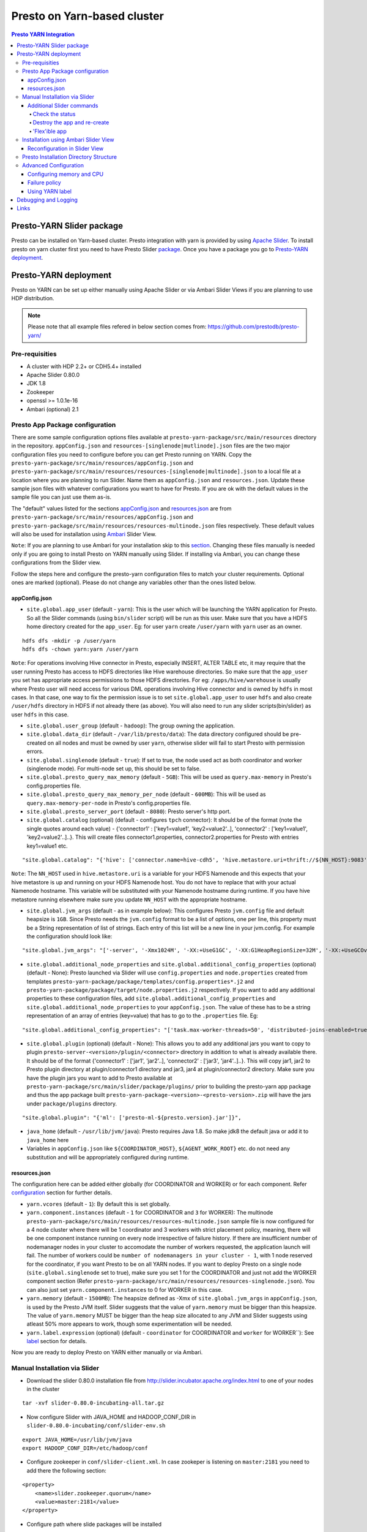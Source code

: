======================================
 Presto on Yarn-based cluster
======================================

.. contents:: Presto YARN Integration

Presto-YARN Slider package
==========================

Presto can be installed on Yarn-based cluster. Presto integration with yarn is
provided by using `Apache Slider`_. To install presto on yarn cluster first you
need to have Presto Slider `package`_. Once you have a package you go to
`Presto-YARN deployment <#presto-yarn-deployment>`__.

  .. _Package: https:www.teradata.com/presto
  .. _Apache slider: https://slider.incubator.apache.org/

.. 
  BELOW CONTENT IS GENERATED BY PANDOC FROM PRESTO-YARN README.md file, except
  - added pre-requisities section
  - inner links got fixed
  - links section updates
  - added note where example files are stored
    
Presto-YARN deployment
======================

Presto on YARN can be set up either manually using Apache Slider or via
Ambari Slider Views if you are planning to use HDP distribution.

.. note::

  Please note that all example files refered in below section comes from:
  https://github.com/prestodb/presto-yarn/

Pre-requisities
---------------

-  A cluster with HDP 2.2+ or CDH5.4+ installed
-  Apache Slider 0.80.0
-  JDK 1.8
-  Zookeeper
-  openssl >= 1.0.1e-16
-  Ambari (optional) 2.1

Presto App Package configuration
--------------------------------

There are some sample configuration options files available at
``presto-yarn-package/src/main/resources`` directory in the repository.
``appConfig.json`` and ``resources-[singlenode|mutlinode].json`` files
are the two major configuration files you need to configure before you
can get Presto running on YARN. Copy the
``presto-yarn-package/src/main/resources/appConfig.json`` and
``presto-yarn-package/src/main/resources/resources-[singlenode|multinode].json``
to a local file at a location where you are planning to run Slider. Name
them as ``appConfig.json`` and ``resources.json``. Update these sample
json files with whatever configurations you want to have for Presto. If
you are ok with the default values in the sample file you can just use
them as-is.

The "default" values listed for the sections `appConfig.json <#appconfig-json>`__ 
and `resources.json <#resources-json>`__ are from ``presto-yarn-package/src/main/resources/appConfig.json`` 
and ``presto-yarn-package/src/main/resources/resources-multinode.json`` 
files respectively. These default values will also be used for installation 
using `Ambari <#installation-using-ambari-slider-view>`__ Slider View.

``Note``: If you are planning to use Ambari for your installation skip
to this `section <#installation-using-ambari-slider-view>`__. Changing these files manually is
needed only if you are going to install Presto on YARN manually using
Slider. If installing via Ambari, you can change these configurations
from the Slider view.

Follow the steps here and configure the presto-yarn configuration files
to match your cluster requirements. Optional ones are marked (optional).
Please do not change any variables other than the ones listed below.

appConfig.json
~~~~~~~~~~~~~~

-  ``site.global.app_user`` (default - ``yarn``): This is the user which
   will be launching the YARN application for Presto. So all the Slider
   commands (using ``bin/slider`` script) will be run as this user. Make
   sure that you have a HDFS home directory created for the
   ``app_user``. Eg: for user ``yarn`` create ``/user/yarn`` with
   ``yarn`` user as an owner.

::

    hdfs dfs -mkdir -p /user/yarn     
    hdfs dfs -chown yarn:yarn /user/yarn

``Note``: For operations involving Hive connector in Presto, especially
INSERT, ALTER TABLE etc, it may require that the user running Presto has
access to HDFS directories like Hive warehouse directories. So make sure
that the ``app_user`` you set has appropriate access permissions to
those HDFS directories. For eg: ``/apps/hive/warehouse`` is usually
where Presto user will need access for various DML operations involving
Hive connector and is owned by ``hdfs`` in most cases. In that case, one
way to fix the permission issue is to set ``site.global.app_user`` to
user ``hdfs`` and also create ``/user/hdfs`` directory in HDFS if not
already there (as above). You will also need to run any slider
scripts(bin/slider) as user ``hdfs`` in this case.

-  ``site.global.user_group`` (default - ``hadoop``): The group owning
   the application.

-  ``site.global.data_dir`` (default - ``/var/lib/presto/data``): The
   data directory configured should be pre-created on all nodes and must
   be owned by user ``yarn``, otherwise slider will fail to start Presto
   with permission errors.

-  ``site.global.singlenode`` (default - ``true``): If set to true, the
   node used act as both coordinator and worker (singlenode mode). For
   multi-node set up, this should be set to false.

-  ``site.global.presto_query_max_memory`` (default - ``5GB``): This
   will be used as ``query.max-memory`` in Presto's config.properties
   file.

-  ``site.global.presto_query_max_memory_per_node`` (default -
   ``600MB``): This will be used as ``query.max-memory-per-node`` in
   Presto's config.properties file.

-  ``site.global.presto_server_port`` (default - ``8080``): Presto
   server's http port.

-  ``site.global.catalog`` (optional) (default - configures ``tpch`` 
   connector): It should be of the format (note
   the single quotes around each value) - {'connector1' :
   ['key1=value1', 'key2=value2'..], 'connector2' : ['key1=value1',
   'key2=value2'..]..}. This will create files connector1.properties,
   connector2.properties for Presto with entries key1=value1 etc.

::

        "site.global.catalog": "{'hive': ['connector.name=hive-cdh5', 'hive.metastore.uri=thrift://${NN_HOST}:9083'], 'tpch': ['connector.name=tpch']}"

``Note``: The ``NN_HOST`` used in ``hive.metastore.uri`` is a variable
for your HDFS Namenode and this expects that your hive metastore is up
and running on your HDFS Namenode host. You do not have to replace that
with your actual Namenode hostname. This variable will be substituted
with your Namenode hostname during runtime. If you have hive metastore
running elsewhere make sure you update ``NN_HOST`` with the appropriate
hostname.

-  ``site.global.jvm_args`` (default - as in example below): This
   configures Presto ``jvm.config`` file and default heapsize is
   ``1GB``. Since Presto needs the ``jvm.config`` format to be a list of
   options, one per line, this property must be a String representation
   of list of strings. Each entry of this list will be a new line in
   your jvm.config. For example the configuration should look like:

::

        "site.global.jvm_args": "['-server', '-Xmx1024M', '-XX:+UseG1GC', '-XX:G1HeapRegionSize=32M', '-XX:+UseGCOverheadLimit', '-XX:+ExplicitGCInvokesConcurrent', '-XX:+HeapDumpOnOutOfMemoryError', '-XX:OnOutOfMemoryError=kill -9 %p']",

-  ``site.global.additional_node_properties`` and
   ``site.global.additional_config_properties`` (optional) (default -
   None): Presto launched via Slider will use ``config.properties`` and 
   ``node.properties`` created from templates 
   ``presto-yarn-package/package/templates/config.properties*.j2`` and 
   ``presto-yarn-package/package/target/node.properties.j2`` 
   respectively. If you want to add any additional properties to these 
   configuration files, add ``site.global.additional_config_properties`` 
   and ``site.global.additional_node_properties`` to your 
   ``appConfig.json``. The value of these has to be a string 
   representation of an array of entries (key=value) that has to go to 
   the ``.properties`` file. Eg:

::

        "site.global.additional_config_properties": "['task.max-worker-threads=50', 'distributed-joins-enabled=true']"

-  ``site.global.plugin`` (optional) (default - None): This allows you
   to add any additional jars you want to copy to plugin
   ``presto-server-<version>/plugin/<connector>`` directory in addition
   to what is already available there. It should be of the format
   {'connector1' : ['jar1', 'jar2'..], 'connector2' : ['jar3',
   'jar4'..]..}. This will copy jar1, jar2 to Presto plugin directory at
   plugin/connector1 directory and jar3, jar4 at plugin/connector2
   directory. Make sure you have the plugin jars you want to add to
   Presto available at
   ``presto-yarn-package/src/main/slider/package/plugins/`` prior to
   building the presto-yarn app package and thus the app package built
   ``presto-yarn-package-<version>-<presto-version>.zip`` will have the 
   jars under ``package/plugins`` directory.

::

        "site.global.plugin": "{'ml': ['presto-ml-${presto.version}.jar']}",

-  ``java_home`` (default - ``/usr/lib/jvm/java``): Presto requires Java
   1.8. So make jdk8 the default java or add it to ``java_home`` here

-  Variables in ``appConfig.json`` like ``${COORDINATOR_HOST}``,
   ``${AGENT_WORK_ROOT}`` etc. do not need any substitution and will be
   appropriately configured during runtime.

resources.json
~~~~~~~~~~~~~~

The configuration here can be added either globally (for COORDINATOR and
WORKER) or for each component. Refer `configuration <#advanced-configuration>`__
section for further details.

-  ``yarn.vcores`` (default - ``1``): By default this is set globally.

-  ``yarn.component.instances`` (default - ``1`` for COORDINATOR and
   ``3`` for WORKER): The multinode
   ``presto-yarn-package/src/main/resources/resources-multinode.json``
   sample file is now configured for a 4 node cluster where there will
   be 1 coordinator and 3 workers with strict placement policy, meaning,
   there will be one component instance running on every node
   irrespective of failure history. If there are insufficient number of
   nodemanager nodes in your cluster to accomodate the number of workers
   requested, the application launch will fail. The number of workers
   could be ``number of nodemanagers in your cluster - 1``, with 1 node
   reserved for the coordinator, if you want Presto to be on all YARN
   nodes.
   If you want to deploy Presto on a single node 
   (``site.global.singlenode`` set to true), make sure you set 1 for 
   the COORDINATOR and just not add the WORKER component section 
   (Refer  ``presto-yarn-package/src/main/resources/resources-singlenode.json``). 
   You can also just set ``yarn.component.instances`` to 0 for WORKER in this case.


-  ``yarn.memory`` (default - ``1500MB``): The heapsize defined as -Xmx
   of ``site.global.jvm_args`` in ``appConfig.json``, is used by the
   Presto JVM itself. Slider suggests that the value of ``yarn.memory``
   must be bigger than this heapsize. The value of ``yarn.memory`` MUST
   be bigger than the heap size allocated to any JVM and Slider suggests
   using atleast 50% more appears to work, though some experimentation
   will be needed.

-  ``yarn.label.expression`` (optional) (default - ``coordinator`` for
   COORDINATOR and ``worker`` for WORKER\`\`): See `label <#label>`__
   section for details.

Now you are ready to deploy Presto on YARN either manually or via
Ambari.

Manual Installation via Slider
------------------------------

-  Download the slider 0.80.0 installation file from
   http://slider.incubator.apache.org/index.html to one of your nodes in
   the cluster

::

    tar -xvf slider-0.80.0-incubating-all.tar.gz

-  Now configure Slider with JAVA\_HOME and HADOOP\_CONF\_DIR in
   ``slider-0.80.0-incubating/conf/slider-env.sh``

::

    export JAVA_HOME=/usr/lib/jvm/java
    export HADOOP_CONF_DIR=/etc/hadoop/conf

-  Configure zookeeper in ``conf/slider-client.xml``. In case zookeper
   is listening on ``master:2181`` you need to add there the following
   section:

::

      <property>
          <name>slider.zookeeper.quorum</name>
          <value>master:2181</value>
      </property>

-  Configure path where slide packages will be installed

::

      <property>
        <name>fs.defaultFS</name>
        <value>hdfs://master/</value>
      </property>

-  Make sure the user running slider, which should be same as
   ``site.global.app_user`` in ``appConfig.json``, has a home dir in
   HDFS (See note `here <#appconfig-json>`__).

::

    su hdfs
    $ hdfs dfs -mkdir -p /user/<user>
    $ hdfs dfs -chown <user>:<user> -R /user/<user>

-  Now run slider as

For more details on `appConfig.json <#appconfig>`__ and
`resources.json <#resources-json>`__ follow `configuration <#advanced-configuration>`__
section.

::

    su <user>
    cd slider-0.80.0-incubating
    bin/slider package --install --name PRESTO --package ../presto-yarn-package-*.zip
    bin/slider create presto1 --template appConfig.json --resources resources.json (using modified .json files as per your requirement)

This should start your application, and you can see it under the Yarn
ResourceManager webUI.

Additional Slider commands
~~~~~~~~~~~~~~~~~~~~~~~~~~

Some additional slider commands to manage your existing Presto
application.

Check the status
^^^^^^^^^^^^^^^^

If you want to check the status of running application you run the
following, and you will have status printed to a file ``status_file``

::

    bin/slider status presto1 --out status_file

Destroy the app and re-create
^^^^^^^^^^^^^^^^^^^^^^^^^^^^^

If you want to re-create the app due to some failures or you want to
reconfigure Presto (eg: add a new connector)

::

    bin/slider destroy presto1
    bin/slider create presto1 --template appConfig.json --resources resources.json

'Flex'ible app
^^^^^^^^^^^^^^

Flex the number of Presto workers to the new value. If greater than
before, new copies of the worker will be requested. If less, component
instances will be destroyed.

Changes are immediate and depend on the availability of resources in the
YARN cluster. Make sure while flex that there are extra nodes
available(if adding) with YARN nodemanagers running and also Presto data
directory pre-created/owned by ``yarn`` user. Also make sure these nodes
do not have a Presto component already running, which may cause flex-ing
to deploy worker on these nodes and eventually failing.

eg: Asumme there are 2 nodes (with YARN nodemanagers running) in the
cluster and you initially deployed only one of the nodes with Presto via
Slider. If you want to deploy and start Presto WORKER component on the
second node (assuming it meets all resource requirements) and thus have
the total number of WORKERS to be 2, then run:

::

    bin/slider flex presto1 --component WORKER 2

Please note that if your cluster already had 3 WORKER nodes running, the
above command will destroy one of them and retain 2 WORKERs.

Installation using Ambari Slider View
-------------------------------------

You can also deploy Presto in Yarn via Ambari. Ambari provides Slider
integration and also supports deploying any Slider application package
using Slider 'views'. Slider View for Ambari delivers an integrated
experience for deploying and managing Slider apps from Ambari Web.

The steps for deploying Presto on Yarn via Slider views in Ambari are:

-  Install Ambari server. You may refer:
   http://docs.hortonworks.com/HDPDocuments/Ambari-2.1.0.0/bk\_Installing\_HDP\_AMB/content/ch\_Installing\_Ambari.html.

-  Copy the app package 
   ``presto-yarn-package-<version>-<presto-version>.zip`` to
   ``/var/lib/ambari-server/resources/apps/`` directory on your Ambari
   server node. Restart ambari-server.

-  Now Log In to Apache Ambari, ``http://ambariserver_ip:8080``
   #username-admin password-admin

-  Name your cluster, provide the configuration of the cluster and
   follow the steps on the WebUI.

-  Customize/configure the services and install them. A minimum of HDFS,
   YARN, Zookeeper is required for Slider to work. You must also also
   select Slider to be installed.

-  Once you have all the services up and running on the cluster, you can
   configure Slider in Ambari to manage your application by creating a
   "View". Go to ``admin`` (top right corner) -> ``Manage Ambari`` and
   then from the left pane select ``Views``.

-  There, create a Slider View by populating all the necessary fields
   with a preferred instance name (eg: Slider). ``ambari.server.url``
   can be of the format -
   ``http://<ambari-server-url>:8080/api/v1/clusters/<clustername>``,
   where ``<clustername>`` is what you have named your Ambari cluster.

-  Select the "Views" control icon in the upper right, select the
   instance you created in the previous step, eg: "Slider".

-  Now click ``Create App`` to create a new Presto YARN application.

-  Provide details of the Presto service. By default, the UI will be
   populated with the values you have in the ``*-default.json`` files in
   your ``presto-yarn-package-*.zip``.
   
-  The ``Allocate Resources`` section can be configured for the Presto components,
   COORDINATOR and WORKER, also the ``yarn.memory`` for each.
   Configuring label is optional. Please refer 
   `resources.json <#resources-json>`__ section for config details.

-  The app name should be of lower case, eg: presto1, and also set all
   the configuration here as per your cluster requirement. See
   `here <#presto-app-package-configuration>`__ for explanation on each configuration
   variable.

-  Prepare HDFS for Slider. The user directory you create here should be
   for the same user you set in ``global.app_user`` field. If the
   ``app_user`` is going to be ``yarn`` then do:

``su hdfs hdfs dfs -mkdir -p /user/yarn hdfs dfs -chown yarn:yarn /user/yarn``

-  Make sure you change the ``global.presto_server_port`` from 8080 to
   some other unused port, since Ambari by default uses 8080.

-  Make sure the data directory in the UI (added in
   ``appConfig-default.json`` eg: ``/var/lib/presto/``) is pre-created
   on all nodes and the directory must owned by user ``yarn``, otherwise
   slider will fail to start Presto with permission errors.

-  If you want to add any additional Custom properties, use Custom
   property section. Additional properties supported as of now are 
   ``site.global.plugin``, ``site.global.additional_config_properties`` 
   and ``site.global.additional_node_properties``. See 
   `section <#presto-app-package-configuration>`__ above for
   requirements and format of these properties.
   
-  Click Finish. This will basically do the equivalent of
   ``package  --install`` and ``create`` you do via the bin/slider
   script. Once successfully deployed, you will see the Yarn application
   started for Presto.

-  You can manage the application lifecycle (e.g. start, stop, flex,
   destroy) from the View UI.

Reconfiguration in Slider View
~~~~~~~~~~~~~~~~~~~~~~~~~~~~~~

Once the application is launched if you want to update the configuration
of Presto (eg: add a new connector), first go to ``Actions`` on the
Slider View instance screen and stop the running application.

Once the running YARN application is stopped, under ``Actions`` you will
have an option to ``Destroy`` the existing Presto instance running via
Slider. ``Destroy`` the existing one and re-create a new app
(``Create App`` button) with whatever updates you want to make to the
configuration.

Presto Installation Directory Structure
---------------------------------------

If you use Slider scripts or use Ambari slider view to set up Presto on
YARN, Presto is going to be installed using the Presto server tarball
(and not the rpm). Installation happens when the YARN application is
launched and you can find the Presto server installation directory under
the ``yarn.nodemanager.local-dirs`` on your YARN nodemanager nodes. If
for example, your ``yarn.nodemanager.local-dirs`` is
``/mnt/hadoop/nm-local-dirs`` and ``app_user`` is ``yarn``, you can find
Presto is installated under
``/mnt/hadoop-hdfs/nm-local-dir/usercache/yarn/appcache/application_<id>/container_<id>/app/install/presto-server-<version>``.
The first part of this path (till the container\_id) is called the
AGENT\_WORK\_ROOT in Slider and so in terms of that, Presto is available
under ``AGENT_WORK_ROOT/app/install/presto-server-<version>``.

Normally for a tarball installed Presto the catalog, plugin and lib
directories will be subdirectories under the main presto-server
installation directory. The same case here, the catalog directory is at
``AGENT_WORK_ROOT/app/install/presto-server-<version>/etc/catalog``,
plugin and lib directories are created under
``AGENT_WORK_ROOT/app/install/presto-server-<version>/plugin`` and
``AGENT_WORK_ROOT/app/install/presto-server-<version>/lib`` directories
respectively. The launcher scripts used to start the Presto Server will
be at ``AGENT_WORK_ROOT/app/install/presto-server-<version>/bin``
directory.

The Presto logs are available at locations based on your configuration
for data directory. If you have it configured at
``/var/lib/presto/data`` in ``appConfig.json`` then you will have Presto
logs at ``/var/lib/presto/data/var/log/``.

Advanced Configuration
----------------------

A little deeper explanation on various configuration options available.

Configuring memory and CPU
~~~~~~~~~~~~~~~~~~~~~~~~~~

Memory and CPU related configuration properties must be modified as per
your cluster configuration and requirements.

``Memory``

``yarn.memory`` in ``resources.json`` declares the amount of memory to
ask for in YARN containers. It should be defined for each component,
COORDINATOR and WORKER based on the expected memory consumption,
measured in MB. A YARN cluster is usually configured with a minimum
container allocation, set in ``yarn-site.xml`` by the configuration
parameter ``yarn.scheduler.minimum-allocation-mb``. It will also have a
maximum size set in ``yarn.scheduler.maximum-allocation-mb``. Asking for
more than this will result in the request being rejected.

The heapsize defined as -Xmx of ``site.global.jvm_args`` in
``appConfig.json``, is used by the Presto JVM itself. Slider suggests
that the value of ``yarn.memory`` must be bigger than this heapsize. The
value of ``yarn.memory`` MUST be bigger than the heap size allocated to
any JVM and Slider suggests using atleast 50% more appears to work,
though some experimentation will be needed.

In addition, set other memory specific properties
``presto_query_max_memory`` and ``presto_query_max_memory_per_node`` in
``appConfig.json`` as you would set the properties ``query.max-memory``
and ``query.max-memory-per-node`` in Presto's config.properties.

``CPU``

Slider also supports configuring the YARN virtual cores to use for the
process which can be defined per component. ``yarn.vcores`` declares the
number of "virtual cores" to request. Ask for more vcores if your
process needs more CPU time.

See
http://slider.incubator.apache.org/docs/configuration/resources.html#core
for more details.

``CGroups in YARN``

If you are using CPU scheduling (using the DominantResourceCalculator),
you should also use CGroups to constrain and manage CPU processes.
CGroups compliments CPU scheduling by providing CPU resource isolation.
With CGroups strict enforcement turned on, each CPU process gets only
the resources it asks for. This way, we can guarantee that containers
hosting Presto services is assigned with a percentage of CPU. If you
have another process that needs to run on a node that also requires CPU
resources, you can lower the percentage of CPU allocated to YARN to free
up resources for the other process.

See Hadoop documentation on how to configure CGroups in YARN:
https://hadoop.apache.org/docs/current/hadoop-yarn/hadoop-yarn-site/NodeManagerCgroups.html.
Once you have CGroups configured, Presto on YARN containers will be
configured in the CGroups hierarchy like any other YARN application
containers.

Slider can also define YARN queues to submit the application creation
request to, which can set the priority, resource limits and other values
of the application. But this configuration is global to Slider and
defined in ``conf/slider-client.xml``. You can define the queue name and
also the priority within the queue. All containers created in the Slider
cluster will share this same queue.

::

        <property>
          <name>slider.yarn.queue</name>
          <value>default</value>
        </property>

        <property>
          <name>slider.yarn.queue.priority</name>
          <value>1</value>
        </property>

Failure policy
~~~~~~~~~~~~~~

Follow this section if you want to change the default Slider failure
policy. Yarn containers hosting Presto may fail due to some
misconfiguration in Presto or some other conflicts. The number of times
the component may fail within a failure window is defined in
``resources.json``.

The related properties are:

-  The duration of a failure window, a time period in which failures are
   counted. The related properties are
   ``yarn.container.failure.window.days``,
   ``yarn.container.failure.window.hours``,
   ``yarn.container.failure.window.minutes`` and should be set in the
   global section as it relates just to slider. The default value is
   ``yarn.container.failure.window.hours=6``. The initial window is
   measured from the start of the slider application master —once the
   duration of that window is exceeded, all failure counts are reset,
   and the window begins again.
-  The maximum number of failures of any component in this time period.
   ``yarn.container.failure.threshold`` is the property for this and in
   most cases, should be set proportional to the the number of instances
   of the component. For Presto clusters, where there will be one
   coordinator and some number of workers it is reasonable to have a
   failure threshold for workers more than that of coordinator. This is
   because a higher failure rate of worker nodes is to be expected if
   the cause of the failure is due to the underlying hardware. At the
   same time the threshold should be low enough to detect any Presto
   configuration issues causing the workers to fail rapidly and breach
   the threshold sooner.

These failure thresholds are all heuristics. When initially configuring
an application instance, low thresholds reduce the disruption caused by
components which are frequently failing due to configuration problems.
In a production application, large failure thresholds and/or shorter
windows ensures that the application is resilient to transient failures
of the underlying YARN cluster and hardware.

Based on the placement policy there are two more failure related
properties you can set.

-  The configuration property ``yarn.node.failure.threshold`` defines
   how "unreliable" a node must be before it is skipped for placement
   requests. This is only used for the default
   yarn.component.placement.policy where unreliable nodes are avoided.
-  ``yarn.placement.escalate.seconds`` is the timeout after which slider
   will escalate the request of pending containers to be launched on
   other nodes. For strict placement policy where the requested
   components are deployed on all nodes, this property is irrelevant.
   For other placement policies this property is relevant and the higher
   the cost of migrating a component instance from one host to another,
   the longer value of escalation timeout is recommended. Thus slider
   will wait longer before the component instance is escalated to be
   started on other nodes. During restart, for cases where redeploying
   the component instances on the same node as before is beneficial (due
   to locality of data or similar reasons), a higher escalation timeout
   is recommended.

Take a look here:
http://slider.incubator.apache.org/docs/configuration/resources.html#failurepolicy
for more details on failure policy.

Using YARN label
~~~~~~~~~~~~~~~~

This is an optional feature and is not required to run Presto in YARN.
To guarantee that a certain set of nodes are reserved for deploying
Presto or to configure a particular node for a component type we can
make use of YARN label expressions. To create and assign node to labels refer the below link.
http://docs.hortonworks.com/HDPDocuments/HDP2/HDP-2.3.0/bk\_yarn\_resource\_mgt/content/ch\_node\_labels.html

Let's say you have an 8 node cluster with
3 master nodes - m1, m2, m3
3 data nodes- d1, d2, d3
2 edge nodes - e1, e2 (edge nodes are basically nodes with various client like Hbase, Hive, Oozie, etc)

Note: YARN labels can only be assigned to nodes which have YARN NodeManager service running on them. Generally data nodes are the nodes which have NodeManager service running.
Without yarn labels, when we deploy presto-on-yarn the presto-coordinator/worker can be on any of the nodes d1, d2, d3.
In case, we want coordinator to be always on d1 and workers on d2 and d3, we can create 2 yarn labels.
1. Coordinator
2. Worker

Assign Coordinator to d1 and Worker to d2 and d3. Now Presto coordinator will be always be running on d1.
For assigning YARN labels to nodes, you can either use the Ambari Slider View( Create App --> Allocate Resource --> YARN Labels) or add the label expression to resources.json if installing using Slider cli.

-  First assign the nodes/subset of nodes with appropriate labels.
-  Then set the components in ``resource.json`` with
   ``yarn.label.expression`` to have labels to be used when allocating
   containers for Presto.
-  Create the application using
   ``bin/slider create .. --queue <queuename>``. ``queuename`` will be
   the queue defined in step one for the appropriate label.

If a label expression is specified for the slider-appmaster component
then it also becomes the default label expression for all component.
Sample ``resources.json`` may look like:

::

        "COORDINATOR": {
          "yarn.role.priority": "1",
          "yarn.component.instances": "1",
          "yarn.component.placement.policy": "1",
          "yarn.label.expression":"coordinator"
        },
        "WORKER": {
          "yarn.role.priority": "2",
          "yarn.component.instances": "2",
          "yarn.component.placement.policy": "1",
          "yarn.label.expression":"worker"
        }

where coordinator and worker are the node labels created and configured
with a scheduler queue in YARN

Debugging and Logging
=====================

-  Once the YARN application is launched, you can monitor the status at
   YARN ResourceManager WebUI.

-  A successfully launched application will be in ``RUNNING`` state.
   The YARN ApplicationMaster UI (eg: ``http://master:8088/cluster/app/application_<id>``) 
   will show slider-appmaster, COORDINATOR and WORKER components and the 
   associated containers running based on your configuration. You can also 
   use Slider cli script to check `status <#check-the-status>`__.

-  If you have used `labels <#using-yarn-label>`__ your COORDINATOR and WORKER
   components will be running on nodes which were 'labelled'. 
   
-  If you have not used labels, then you can check the status either at the
   YARN ResourceManager (eg: ``http://master:8088/cluster/app/application_<id>``) 
   or you can use `status <#check-the-status>`__ to get the "live" containers, 
   and thus get the node hosting the Presto components.

-  If Presto is up and running, then a ``pgrep`` of PrestoServer on your
   NodeManager nodes will give you the process details. This should also
   give the directory Presto is installed and the configuration files
   used by Presto.

-  It is recommended that log aggregation of YARN application log files
   be enabled in YARN, using ``yarn.log-aggregation-enable property`` in
   your ``yarn-site.xml``. Then slider logs created during the launch of
   Presto-YARN will be available locally on your nodemanager nodes (where 
   slider-appmaster and Presto components-COORDINATOR/WORKER are deployed)
   under contanier logs directory eg:
   ``/var/log/hadoop-yarn/application_<id>/container_<id>/``. For any
   retries attempted by Slider to launch Presto a new container will be
   launched and hence you will find a new ``container_<id>`` directory.
   You can look for any errors under ``errors_*.txt`` there, and also
   there is a ``slider-agent.log`` file which will give you Slider
   application lifetime details. Subsequently every Slider application
   owner has the flexibility to set the include and exclude patterns of
   file names that they intend to aggregate, by adding the following
   properties in their ``resources.json``. For example, using

::

     "global": {
        "yarn.log.include.patterns": "*",
        "yarn.log.exclude.patterns": "*.*out"
      }

See
http://slider.incubator.apache.org/docs/configuration/resources.html#logagg
for details.

-  Presto logs will be available under the standard Presto data
   directory location. By default it is ``/var/lib/presto/data/var/log``
   directory where ``/var/lib/presto/data`` is the default data
   directory configured in Slider ``appConfig.json``. You can find both
   ``server.log`` and ``http-request.log`` files here. Please note that
   log rotation of these Presto log files will have to be manually
   enabled (for eg: using
   http://linuxcommand.org/man\_pages/logrotate8.html)
 
Links
=====

-  https://github.com/prestodb/presto-yarn/blob/master/README.md
-  http://slider.incubator.apache.org/docs/getting\_started.html
-  http://docs.hortonworks.com/HDPDocuments/Ambari-2.0.1.0/bk\_Installing\_HDP\_AMB/content/ch\_Installing\_Ambari.html
